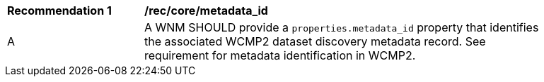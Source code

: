 [[rec_core_metadata_id]]
[width="90%",cols="2,6a"]
|===
^|*Recommendation {counter:rec-id}* |*/rec/core/metadata_id*
^|A |A WNM SHOULD provide a `+properties.metadata_id+` property that identifies the associated WCMP2 dataset discovery metadata record. See requirement for metadata identification in WCMP2.
|===
